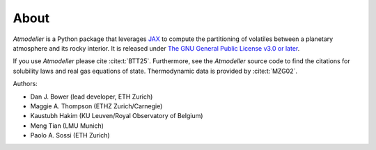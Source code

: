About
=====

*Atmodeller* is a Python package that leverages `JAX <https://jax.readthedocs.io/en/latest/index.html>`_ to compute the partitioning of volatiles between a planetary atmosphere and its rocky interior. It is released under `The GNU General Public License v3.0 or later <https://www.gnu.org/licenses/gpl-3.0.en.html>`_.

If you use *Atmodeller* please cite :cite:t:`BTT25`. Furthermore, see the *Atmodeller* source code to find the citations for solubility laws and real gas equations of state. Thermodynamic data is provided by :cite:t:`MZG02`.

Authors:

* Dan J. Bower (lead developer, ETH Zurich)
* Maggie A. Thompson (ETHZ Zurich/Carnegie)
* Kaustubh Hakim (KU Leuven/Royal Observatory of Belgium)
* Meng Tian (LMU Munich)
* Paolo A. Sossi (ETH Zurich)